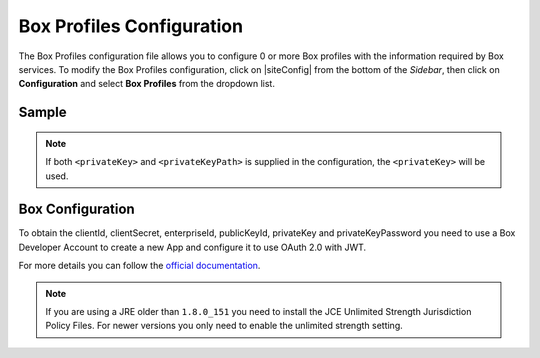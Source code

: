 .. _box-profile-configuration:

==========================
Box Profiles Configuration
==========================

The Box Profiles configuration file allows you to configure 0 or more Box profiles with the information required by Box services.
To modify the Box Profiles configuration, click on |siteConfig| from the bottom of the *Sidebar*, then click on **Configuration** and select **Box Profiles** from the dropdown list.

.. image:: /_static/images/site-admin/config-open-box-config.png
    :alt: Configurations - Open Box Profiles Configuration
    :width: 65 %
    :align: center

------
Sample
------

.. code-block:: xml
    :caption: {REPOSITORY_ROOT}/sites/SITENAME/config/studio/box/box.xml
    :linenos:

    <?xml version="1.0" encoding="UTF-8"?>
    <!--
        Box profiles configuration file. This files configures 0 or more
        profiles with the information required by the Box API.

        For every profile you need to specify:
        <profile>
            <id/>
            <clientId/>
            <clientSecret/>
            <enterpriseId/>
            <publicKeyId/>
            <privateKey/> or <privateKeyPath/>
            <privateKeyPassword/>
            <uploadFolder/>
        </profile>

        id:	a unique id for this profile, this will be referenced in the
            control defined in the content type
        clientId: Box client id
        clientSecret: Box client secret
        enterpriseId: Box enterprise id
        publicKeyId: Box public key id
        privateKey: Actual private key text in a CDATA
        privateKeyPath: Full path for the private key file
        privateKeyPassword: Password used to decrypt the private key
        uploadFolder: Name of the folder where files will be uploaded

    -->
    <box>
        <profile>
            <id>box-default</id>
            <clientId>...</clientId>
            <clientSecret>...</clientSecret>
            <enterpriseId>...</enterpriseId>
            <publicKeyId>...</publicKeyId>
            <privateKeyPath>...</privateKeyPath> or <privateKey><![CDATA[...]]></privateKey>
            <privateKeyPassword>...</privateKeyPassword>
            <uploadFolder>videos</uploadFolder>
        </profile>
    </box>

.. note:: If both ``<privateKey>`` and ``<privateKeyPath>`` is supplied in the configuration, the ``<privateKey>`` will be used.

-----------------
Box Configuration
-----------------

To obtain the clientId, clientSecret, enterpriseId, publicKeyId, privateKey and privateKeyPassword
you need to use a Box Developer Account to create a new App and configure it to use OAuth 2.0 with
JWT.

For more details you can follow the `official documentation <https://developer.box.com/docs/authentication-with-jwt>`_.

.. note::
  If you are using a JRE older than ``1.8.0_151`` you need to install the JCE Unlimited Strength
  Jurisdiction Policy Files. For newer versions you only need to enable the unlimited strength setting.